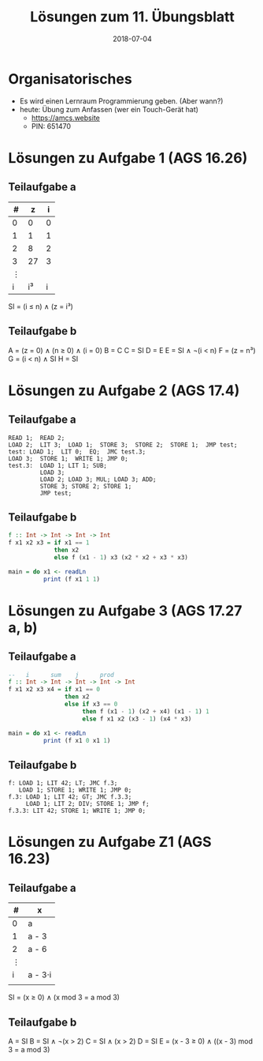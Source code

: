 #+title: Lösungen zum 11. Übungsblatt
#+date: 2018-07-04
#+email: tobias.denkinger@tu-dresden.de
#+options: toc:nil

* Organisatorisches
  * Es wird einen Lernraum Programmierung geben.  (Aber wann?)
  * heute: Übung zum Anfassen (wer ein Touch-Gerät hat)
    * https://amcs.website
    * PIN: 651470

* Lösungen zu Aufgabe 1 (AGS 16.26)
** Teilaufgabe a

| # |  z | i |
|---+----+---|
| 0 |  0 | 0 |
| 1 |  1 | 1 |
| 2 |  8 | 2 |
| 3 | 27 | 3 |
| ⋮ |    |   |
| i | i³ | i |

SI = (i ≤ n) ∧ (z = i³)

** Teilaufgabe b
A = (z = 0) ∧ (n ≥ 0) ∧ (i = 0)
B = C
C = SI
D = E
E = SI ∧ ¬(i < n)
F = (z = n³)
G = (i < n) ∧ SI
H = SI

* Lösungen zu Aufgabe 2 (AGS 17.4)
** Teilaufgabe a

#+begin_src
READ 1;  READ 2;
LOAD 2;  LIT 3;  LOAD 1;  STORE 3;  STORE 2;  STORE 1;  JMP test;
test: LOAD 1;  LIT 0;  EQ;  JMC test.3;
LOAD 3;  STORE 1;  WRITE 1; JMP 0;
test.3:  LOAD 1; LIT 1; SUB;
         LOAD 3;
         LOAD 2; LOAD 3; MUL; LOAD 3; ADD;
         STORE 3; STORE 2; STORE 1;
         JMP test;
#+end_src

** Teilaufgabe b
#+begin_src haskell
f :: Int -> Int -> Int -> Int
f x1 x2 x3 = if x1 == 1
             then x2
             else f (x1 - 1) x3 (x2 * x2 + x3 * x3)

main = do x1 <- readLn
          print (f x1 1 1) 
#+end_src

* Lösungen zu Aufgabe 3 (AGS 17.27 a, b)
** Teilaufgabe a
#+begin_src haskell
--   i      sum    j      prod
f :: Int -> Int -> Int -> Int -> Int
f x1 x2 x3 x4 = if x1 == 0
                then x2
                else if x3 == 0
                     then f (x1 - 1) (x2 + x4) (x1 - 1) 1
                     else f x1 x2 (x3 - 1) (x4 * x3)

main = do x1 <- readLn
          print (f x1 0 x1 1) 
#+end_src
** Teilaufgabe b

#+begin_src
f: LOAD 1; LIT 42; LT; JMC f.3;
   LOAD 1; STORE 1; WRITE 1; JMP 0;
f.3: LOAD 1; LIT 42; GT; JMC f.3.3;
     LOAD 1; LIT 2; DIV; STORE 1; JMP f;
f.3.3: LIT 42; STORE 1; WRITE 1; JMP 0;
#+end_src


* Lösungen zu Aufgabe Z1 (AGS 16.23)
** Teilaufgabe a
| # | x       |
|---+---------|
| 0 | a       |
| 1 | a - 3   |
| 2 | a - 6   |
| ⋮ |         |
| i | a - 3⋅i |
|   |         |

SI = (x ≥ 0) ∧ (x mod 3 = a mod 3)

** Teilaufgabe b

A = SI
B = SI ∧ ¬(x > 2)
C = SI ∧ (x > 2)
D = SI
E = (x - 3 ≥ 0) ∧ ((x - 3) mod 3 = a mod 3)
